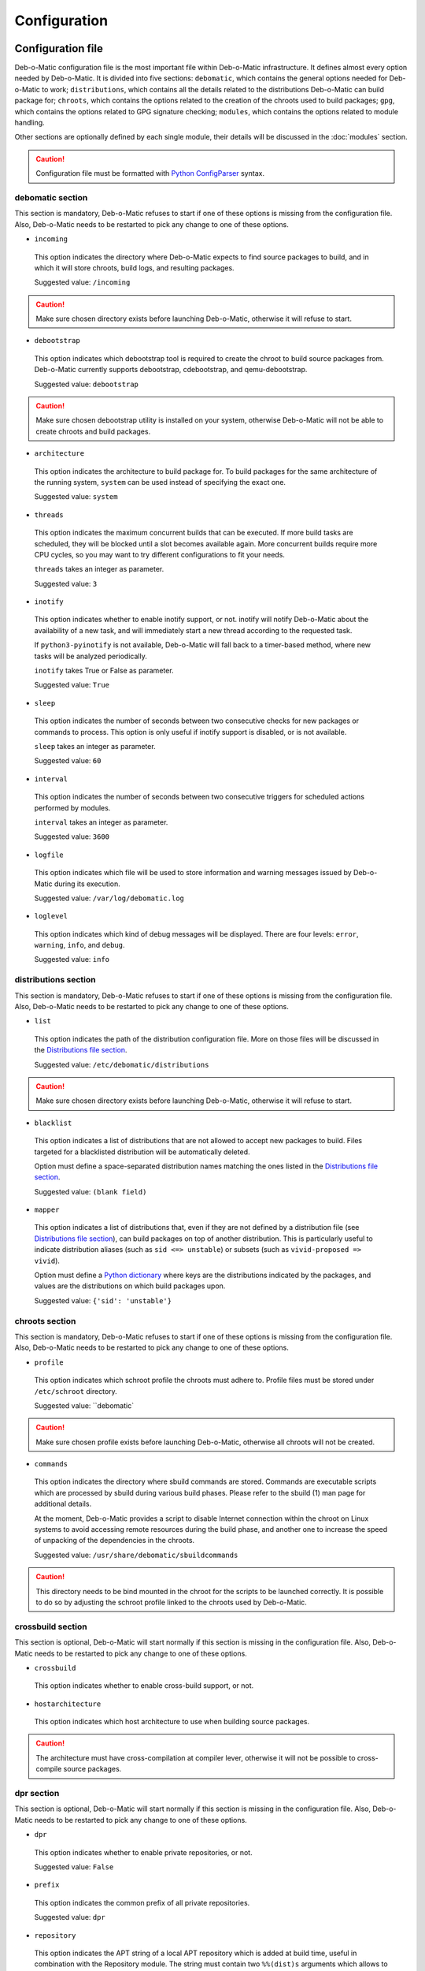 Configuration
=============

Configuration file
------------------

Deb-o-Matic configuration file is the most important file within Deb-o-Matic
infrastructure. It defines almost every option needed by Deb-o-Matic.
It is divided into five sections: ``debomatic``, which contains the general
options needed for Deb-o-Matic to work; ``distributions``, which contains all
the details related to the distributions Deb-o-Matic can build package for;
``chroots``, which contains the options related to the creation of the chroots
used to build packages; ``gpg``, which contains the options related to GPG
signature checking; ``modules``, which contains the options related to module
handling.

Other sections are optionally defined by each single module, their details will
be discussed in the :doc:`modules` section.

.. CAUTION::

 Configuration file must be formatted with `Python ConfigParser`_ syntax.

debomatic section
.................

This section is mandatory, Deb-o-Matic refuses to start if one of these
options is missing from the configuration file. Also, Deb-o-Matic needs to be
restarted to pick any change to one of these options.

* ``incoming``

 This option indicates the directory where Deb-o-Matic expects to find source
 packages to build, and in which it will store chroots, build logs, and
 resulting packages.

 Suggested value: ``/incoming``

.. CAUTION::

 Make sure chosen directory exists before launching Deb-o-Matic, otherwise it
 will refuse to start.

* ``debootstrap``

 This option indicates which debootstrap tool is required to create the chroot
 to build source packages from. Deb-o-Matic currently supports debootstrap,
 cdebootstrap, and qemu-debootstrap.

 Suggested value: ``debootstrap``

.. CAUTION::

 Make sure chosen debootstrap utility is installed on your system, otherwise
 Deb-o-Matic will not be able to create chroots and build packages.

* ``architecture``

 This option indicates the architecture to build package for. To build packages
 for the same architecture of the running system, ``system`` can be used
 instead of specifying the exact one.

 Suggested value: ``system``

* ``threads``

 This option indicates the maximum concurrent builds that can be executed. If
 more build tasks are scheduled, they will be blocked until a slot becomes
 available again. More concurrent builds require more CPU cycles, so you may
 want to try different configurations to fit your needs.

 ``threads`` takes an integer as parameter.

 Suggested value: ``3``

* ``inotify``

 This option indicates whether to enable inotify support, or not. inotify will
 notify Deb-o-Matic about the availability of a new task, and will immediately
 start a new thread according to the requested task.

 If ``python3-pyinotify`` is not available, Deb-o-Matic will fall back to a
 timer-based method, where new tasks will be analyzed periodically.

 ``inotify`` takes True or False as parameter.

 Suggested value: ``True``

* ``sleep``

 This option indicates the number of seconds between two consecutive checks for
 new packages or commands to process. This option is only useful if inotify
 support is disabled, or is not available.

 ``sleep`` takes an integer as parameter.

 Suggested value: ``60``

* ``interval``

 This option indicates the number of seconds between two consecutive triggers
 for scheduled actions performed by modules.

 ``interval`` takes an integer as parameter.

 Suggested value: ``3600``

* ``logfile``

 This option indicates which file will be used to store information and warning
 messages issued by Deb-o-Matic during its execution.

 Suggested value: ``/var/log/debomatic.log``

* ``loglevel``

 This option indicates which kind of debug messages will be displayed. There
 are four levels: ``error``, ``warning``, ``info``, and ``debug``.

 Suggested value: ``info``

distributions section
.....................

This section is mandatory, Deb-o-Matic refuses to start if one of these
options is missing from the configuration file. Also, Deb-o-Matic needs to be
restarted to pick any change to one of these options.

* ``list``

 This option indicates the path of the distribution configuration file.
 More on those files will be discussed in the `Distributions file section`_.

 Suggested value: ``/etc/debomatic/distributions``

.. CAUTION::

 Make sure chosen directory exists before launching Deb-o-Matic, otherwise it
 will refuse to start.

* ``blacklist``

 This option indicates a list of distributions that are not allowed to accept
 new packages to build. Files targeted for a blacklisted distribution will be
 automatically deleted.

 Option must define a space-separated distribution names matching the ones
 listed in the `Distributions file section`_.

 Suggested value: ``(blank field)``

* ``mapper``

 This option indicates a list of distributions that, even if they are not
 defined by a distribution file (see `Distributions file section`_), can build
 packages on top of another distribution. This is particularly useful to
 indicate distribution aliases (such as ``sid <=> unstable``) or subsets
 (such as ``vivid-proposed => vivid``).

 Option must define a `Python dictionary`_ where keys are the distributions
 indicated by the packages, and values are the distributions on which build
 packages upon.

 Suggested value: ``{'sid': 'unstable'}``

chroots section
...............

This section is mandatory, Deb-o-Matic refuses to start if one of these
options is missing from the configuration file. Also, Deb-o-Matic needs to be
restarted to pick any change to one of these options.

* ``profile``

 This option indicates which schroot profile the chroots must adhere to.
 Profile files must be stored under ``/etc/schroot`` directory.

 Suggested value: ``debomatic`

.. CAUTION::

 Make sure chosen profile exists before launching Deb-o-Matic, otherwise 
 all chroots will not be created.

* ``commands``

 This option indicates the directory where sbuild commands are stored. Commands
 are executable scripts which are processed by sbuild during various build
 phases. Please refer to the sbuild (1) man page for additional details.

 At the moment, Deb-o-Matic provides a script to disable Internet connection
 within the chroot on Linux systems to avoid accessing remote resources during
 the build phase, and another one to increase the speed of unpacking of the 
 dependencies in the chroots.

 Suggested value: ``/usr/share/debomatic/sbuildcommands``

.. CAUTION::

 This directory needs to be bind mounted in the chroot for the scripts to
 be launched correctly. It is possible to do so by adjusting the schroot
 profile linked to the chroots used by Deb-o-Matic.

crossbuild section
..................

This section is optional, Deb-o-Matic will start normally if this section is
missing in the configuration file. Also, Deb-o-Matic needs to be restarted
to pick any change to one of these options.

* ``crossbuild``

 This option indicates whether to enable cross-build support, or not.

* ``hostarchitecture``

 This option indicates which host architecture to use when building source
 packages.

.. CAUTION::

 The architecture must have cross-compilation at compiler lever, otherwise
 it will not be possible to cross-compile source packages.

dpr section
...........

This section is optional, Deb-o-Matic will start normally if this section is
missing in the configuration file. Also, Deb-o-Matic needs to be restarted
to pick any change to one of these options.

* ``dpr``

 This option indicates whether to enable private repositories, or not.

 Suggested value: ``False``

* ``prefix``

 This option indicates the common prefix of all private repositories.

 Suggested value: ``dpr``

* ``repository``

 This option indicates the APT string of a local APT repository which is
 added at build time, useful in combination with the Repository module. The
 string must contain two ``%%(dist)s`` arguments which allows to specify
 dynamically the private repository name, for example:

 *deb http://debomatic.repository/debomatic/%%(dist)s %%(dist)s main*

gpg section
...........

This section is mandatory, Deb-o-Matic refuses to start if one of these
options is missing from the configuration file. Also, Deb-o-Matic needs to be
restarted to pick any change to one of these options.

``gnupg`` package is required for these options to be effective.

* ``gpg``

 This option indicates whether to enable signature checking support, or not. If
 enabled, Deb-o-Matic will delete unsigned files and files with signatures not
 available in its keyring.

 ``gpg`` takes True or False as parameter.

 Suggested value: ``False``

* ``keyring``

 This option indicates the gnupg keyring file in which Deb-o-Matic will look
 for valid and trusted GPG keys.

 Suggested value: ``/etc/debomatic/debomatic.gpg``

.. CAUTION::

 Make sure keyring file exists and is populated with trusted keys if GPG
 support is enabled, otherwise no tasks will be processed.

modules section
...............

This section is mandatory, Deb-o-Matic refuses to start if one of these
options is missing from the configuration file. Also, Deb-o-Matic needs to be
restarted to pick any change to one of these options.

More on modules handling will be discussed in the :doc:`modules` section.

* ``modules``

 This option indicates whether to enable module loading, or not.

 ``modules`` takes True or False as parameter.

 Suggested value: ``True``

* ``path``

 This option indicates the directory where Deb-o-Matic expects to find modules.
 Multiple directories can be listed, separated with a colon (``:``).

 Suggested value: ``/usr/share/debomatic/modules``

* ``threads``

 This option indicates how many modules Deb-o-Matic should launch in parallel.

 ``threads`` takes an integer as parameter.

 Suggested value: ``5``

* ``blacklist``

 This option indicates a list of modules that are not allowed to be executed
 during build process.

 Option must define a space-separated module names matching the ones listed in
 the :doc:`modules` section.

 Suggested value: ``AutoPkgTest Blhc Lintian Mailer Piuparts``

Distributions file
------------------

This file is populated by sections, each of them named after a distribution
to build packages for. Every section can define five options.

* ``suite``

 This option indicates the base suite to create the chroot for. Normally, it is
 equal to its distribution, but there are some exceptions (for instance,
 experimental's suite is unstable).

 This option is mandatory.

* ``mirror``

 This option indicates the mirror site which contains the primary package
 archive of the distribution.

 This option is mandatory.

* ``components``

 This option contains a space-delimited list of components to use.

 This option is mandatory.

* ``extramirrors``

 This option indicates additional mirrors to add in the chroot. More than one
 additional mirror can be defined, separated by a newline.

 This option is optional.

* ``extrapackages``

 This option contains a space-delimited list of additional packages to install
 in the chroot during its creation.

 This option is optional.

.. Links
.. _Python ConfigParser: http://docs.python.org/library/configparser.html
.. _Python dictionary: http://docs.python.org/library/stdtypes.html#mapping-types-dict
.. _Distributions file section: #distributions-file

